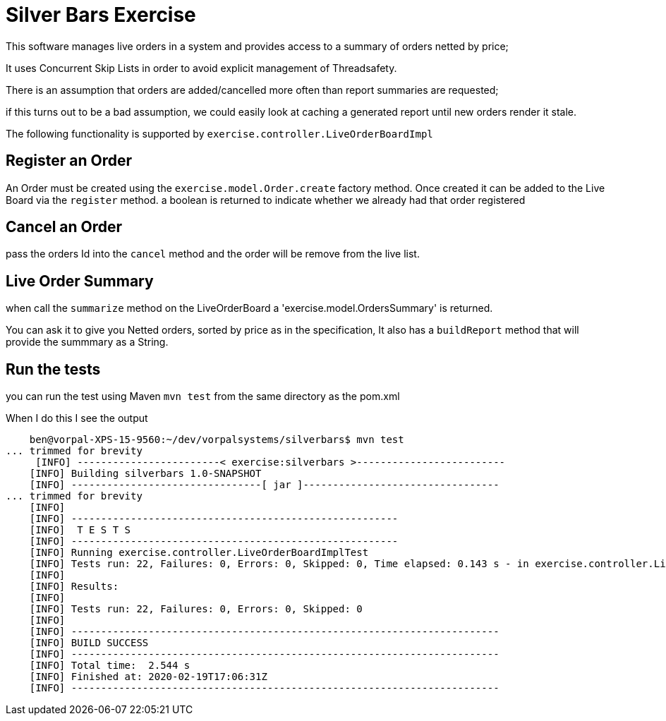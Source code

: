 = Silver Bars Exercise

This software manages live orders in a system and provides access to a summary of orders netted by price;

It uses Concurrent Skip Lists in order to avoid explicit management of Threadsafety.

There is an assumption that orders are added/cancelled more often than report summaries
are requested;

if this turns out to be a bad assumption, we could easily look at
caching a generated report until new orders render it stale.

The following functionality is supported by `exercise.controller.LiveOrderBoardImpl`


Register an Order
-----------------

An Order must be created using the `exercise.model.Order.create` factory method.
Once created it can be added to the Live Board via the `register` method.
a boolean is returned to indicate whether we already had that order registered

Cancel an Order
---------------
pass the orders Id into the `cancel` method and the order will be remove from
the live list.

Live Order Summary
------------------
when call the `summarize` method on the LiveOrderBoard a 'exercise.model.OrdersSummary'
is returned.

You can ask it to give you Netted orders, sorted by price as in the specification,
It also has a `buildReport` method that will provide the summmary as a String.


Run the tests
-------------
you can run the test using Maven
`mvn test`
from the same directory as the pom.xml

When I do this I see the output


    ben@vorpal-XPS-15-9560:~/dev/vorpalsystems/silverbars$ mvn test
... trimmed for brevity
     [INFO] ------------------------< exercise:silverbars >-------------------------
    [INFO] Building silverbars 1.0-SNAPSHOT
    [INFO] --------------------------------[ jar ]---------------------------------
... trimmed for brevity
    [INFO]
    [INFO] -------------------------------------------------------
    [INFO]  T E S T S
    [INFO] -------------------------------------------------------
    [INFO] Running exercise.controller.LiveOrderBoardImplTest
    [INFO] Tests run: 22, Failures: 0, Errors: 0, Skipped: 0, Time elapsed: 0.143 s - in exercise.controller.LiveOrderBoardImplTest
    [INFO]
    [INFO] Results:
    [INFO]
    [INFO] Tests run: 22, Failures: 0, Errors: 0, Skipped: 0
    [INFO]
    [INFO] ------------------------------------------------------------------------
    [INFO] BUILD SUCCESS
    [INFO] ------------------------------------------------------------------------
    [INFO] Total time:  2.544 s
    [INFO] Finished at: 2020-02-19T17:06:31Z
    [INFO] ------------------------------------------------------------------------

